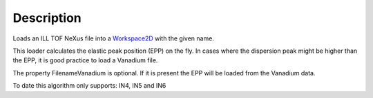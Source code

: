 .. algorithm::

.. summary::

.. alias::

.. properties::

Description
-----------

Loads an ILL TOF NeXus file into a `Workspace2D <Workspace2D>`__ with
the given name.

This loader calculates the elastic peak position (EPP) on the fly. In
cases where the dispersion peak might be higher than the EPP, it is good
practice to load a Vanadium file.

The property FilenameVanadium is optional. If it is present the EPP will
be loaded from the Vanadium data.

To date this algorithm only supports: IN4, IN5 and IN6

.. algm_categories::
